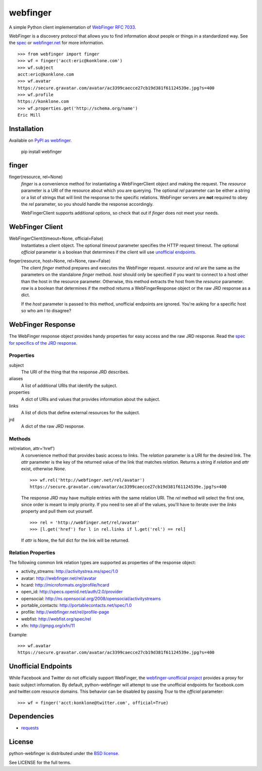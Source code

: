 =========
webfinger
=========

A simple Python client implementation of `WebFinger RFC 7033 <http://tools.ietf.org/html/rfc7033>`_.

WebFinger is a discovery protocol that allows you to find information about people or things in a standardized way. See the `spec <http://tools.ietf.org/html/rfc7033>`_ or `webfinger.net <http://webfinger.net>`_ for more information.

::

    >>> from webfinger import finger
    >>> wf = finger('acct:eric@konklone.com')
    >>> wf.subject
    acct:eric@konklone.com
    >>> wf.avatar
    https://secure.gravatar.com/avatar/ac3399caecce27cb19d381f61124539e.jpg?s=400
    >>> wf.profile
    https://konklone.com
    >>> wf.properties.get('http://schema.org/name')
    Eric Mill


Installation
============

Available on `PyPI as webfinger <https://pypi.python.org/pypi/webfinger>`_.

  pip install webfinger


finger
======

finger(resource, rel=None)
    *finger* is a convenience method for instantiating a WebFingerClient object and making the request. The *resource* parameter is a URI of the resource about which you are querying. The optional *rel* parameter can be either a string or a list of strings that will limit the response to the specific relations. WebFinger servers are **not** required to obey the *rel* parameter, so you should handle the response accordingly.

    WebFingerClient supports additional options, so check that out if *finger* does not meet your needs.


WebFinger Client
================

WebFingerClient(timeout=None, official=False)
    Instantiates a client object. The optional *timeout* parameter specifies the HTTP request timeout. The optional *official* parameter is a boolean that determines if the client will use `unofficial endpoints`_.

finger(resource, host=None, rel=None, raw=False)
    The client *finger* method prepares and executes the WebFinger request. *resource* and *rel* are the same as the parameters on the standalone *finger* method. *host* should only be specified if you want to connect to a host other than the host in the resource parameter. Otherwise, this method extracts the host from the *resource* parameter. *raw* is a boolean that determines if the method returns a WebFingerResponse object or the raw JRD response as a dict.

    If the *host* parameter is passed to this method, unofficial endpoints are ignored. You're asking for a specific host so who am I to disagree?


WebFinger Response
==================

The WebFinger response object provides handy properties for easy access and the raw JRD response. Read the `spec for specifics of the JRD response <http://tools.ietf.org/html/rfc7033#section-4.4>`_.


Properties
----------

subject
  The URI of the thing that the response JRD describes.

aliases
  A list of additional URIs that identify the subject.

properties
  A dict of URIs and values that provides information about the subject.

links
  A list of dicts that define external resources for the subject.

jrd
  A dict of the raw JRD response.


Methods
-------

rel(relation, attr='href')
  A convenience method that provides basic access to links. The *relation* parameter is a URI for the desired link. The *attr* parameter is the key of the returned value of the link that matches *relation*. Returns a string if *relation* and *attr* exist, otherwise *None*.

  ::

    >>> wf.rel('http://webfinger.net/rel/avatar')
    https://secure.gravatar.com/avatar/ac3399caecce27cb19d381f61124539e.jpg?s=400

  The response JRD may have multiple entries with the same relation URI. The *rel* method will select the first one, since order is meant to imply priority. If you need to see all of the values, you'll have to iterate over the *links* property and pull them out yourself.

  ::

    >>> rel = 'http://webfinger.net/rel/avatar'
    >>> [l.get('href') for l in rel.links if l.get('rel') == rel]

  If *attr* is None, the full dict for the link will be returned.



Relation Properties
-------------------

The following common link relation types are supported as properties of the response object:

* activity_streams: http://activitystrea.ms/spec/1.0
* avatar: http://webfinger.net/rel/avatar
* hcard: http://microformats.org/profile/hcard
* open_id: http://specs.openid.net/auth/2.0/provider
* opensocial: http://ns.opensocial.org/2008/opensocial/activitystreams
* portable_contacts: http://portablecontacts.net/spec/1.0
* profile: http://webfinger.net/rel/profile-page
* webfist: http://webfist.org/spec/rel
* xfn: http://gmpg.org/xfn/11

Example::

    >>> wf.avatar
    https://secure.gravatar.com/avatar/ac3399caecce27cb19d381f61124539e.jpg?s=400


.. _unofficial endpoints:

Unofficial Endpoints
====================

While Facebook and Twitter do not officially support WebFinger, the `webfinger-unofficial project <https://github.com/snarfed/webfinger-unofficial>`_ provides a proxy for basic subject information. By default, python-webfinger will attempt to use the unofficial endpoints for facebook.com and twitter.com resource domains. This behavior can be disabled by passing *True* to the *official* parameter::

    >>> wf = finger('acct:konklone@twitter.com', official=True)


Dependencies
============

* `requests <https://pypi.python.org/pypi/requests>`_


License
=======

python-webfinger is distributed under the `BSD license <http://creativecommons.org/licenses/BSD/>`_.

See LICENSE for the full terms.

